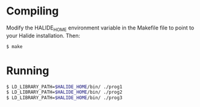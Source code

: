 
* Compiling

Modify the HALIDE_HOME environment variable in the Makefile file to
point to your Halide installation. Then:

#+BEGIN_SRC sh
$ make
#+END_SRC

* Running

#+BEGIN_SRC sh
$ LD_LIBRARY_PATH=$HALIDE_HOME/bin/ ./prog1
$ LD_LIBRARY_PATH=$HALIDE_HOME/bin/ ./prog2
$ LD_LIBRARY_PATH=$HALIDE_HOME/bin/ ./prog3
#+END_SRC
